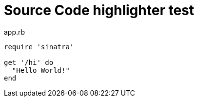 = Source Code highlighter test
:source-highlighter: prettify
:linkcss:

[source,ruby]
.app.rb
----
require 'sinatra'

get '/hi' do
  "Hello World!"
end
----